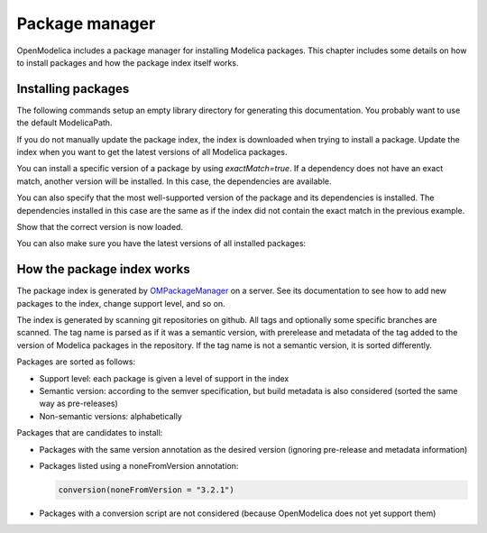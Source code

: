 Package manager
===============

OpenModelica includes a package manager for installing Modelica packages.
This chapter includes some details on how to install packages and how the package index itself works.

Installing packages
-------------------

The following commands setup an empty library directory for generating this documentation.
You probably want to use the default ModelicaPath.

.. omc-mos ::

  clear()
  system("rm -rf /tmp/omc-pkgman")
  setEnvironmentVar("HOME","/tmp/omc-pkgman")
  setModelicaPath("/tmp/omc-pkgman/.openmodelica/libraries/")

If you do not manually update the package index, the index is downloaded when trying to install a package.
Update the index when you want to get the latest versions of all Modelica packages.

.. omc-mos ::

  clear()
  updatePackageIndex()

You can install a specific version of a package by using `exactMatch=true`.
If a dependency does not have an exact match, another version will be installed.
In this case, the dependencies are available.

.. omc-mos ::

  clear()
  installPackage(Buildings, "1.5.0+build.3", exactMatch=true)

You can also specify that the most well-supported version of the package and its dependencies is installed.
The dependencies installed in this case are the same as if the index did not contain the exact match in the previous example.

.. omc-mos ::

  clear()
  installPackage(Buildings, "1.5.0+build.3")

Show that the correct version is now loaded.

.. omc-mos ::

  loadModel(Buildings)
  getVersion(Buildings)

You can also make sure you have the latest versions of all installed packages:

.. omc-mos ::

  clear()
  upgradeInstalledPackages(installNewestVersions=true)

.. omc-mos ::

  setModelicaPath(OpenModelica.Scripting.getInstallationDirectoryPath()+"/lib/omlibrary")

How the package index works
---------------------------

The package index is generated by `OMPackageManager <https://github.com/OpenModelica/OMPackageManager>`_ on a server.
See its documentation to see how to add new packages to the index, change support level, and so on.

The index is generated by scanning git repositories on github.
All tags and optionally some specific branches are scanned.
The tag name is parsed as if it was a semantic version, with prerelease and metadata of the tag added to the version of Modelica packages in the repository.
If the tag name is not a semantic version, it is sorted differently.

Packages are sorted as follows:

* Support level: each package is given a level of support in the index
* Semantic version: according to the semver specification, but build metadata is also considered (sorted the same way as pre-releases)
* Non-semantic versions: alphabetically

Packages that are candidates to install:

* Packages with the same version annotation as the desired version (ignoring pre-release and metadata information)
* Packages listed using a noneFromVersion annotation:

  .. code-block :: modelica

    conversion(noneFromVersion = "3.2.1")
* Packages with a conversion script are not considered (because OpenModelica does not yet support them)
